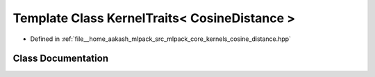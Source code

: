 .. _exhale_class_classmlpack_1_1kernel_1_1KernelTraits_3_01CosineDistance_01_4:

Template Class KernelTraits< CosineDistance >
=============================================

- Defined in :ref:`file__home_aakash_mlpack_src_mlpack_core_kernels_cosine_distance.hpp`


Class Documentation
-------------------


.. doxygenclass:: mlpack::kernel::KernelTraits< CosineDistance >
   :members:
   :protected-members:
   :undoc-members: